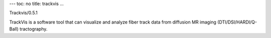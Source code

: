 ---
toc: no
title: trackvis
...

Trackvis/0.5.1

TrackVis is a software tool that can visualize and analyze fiber track data from diffusion MR imaging (DTI/DSI/HARDI/Q-Ball) tractography.


.. vim:ft=rst
